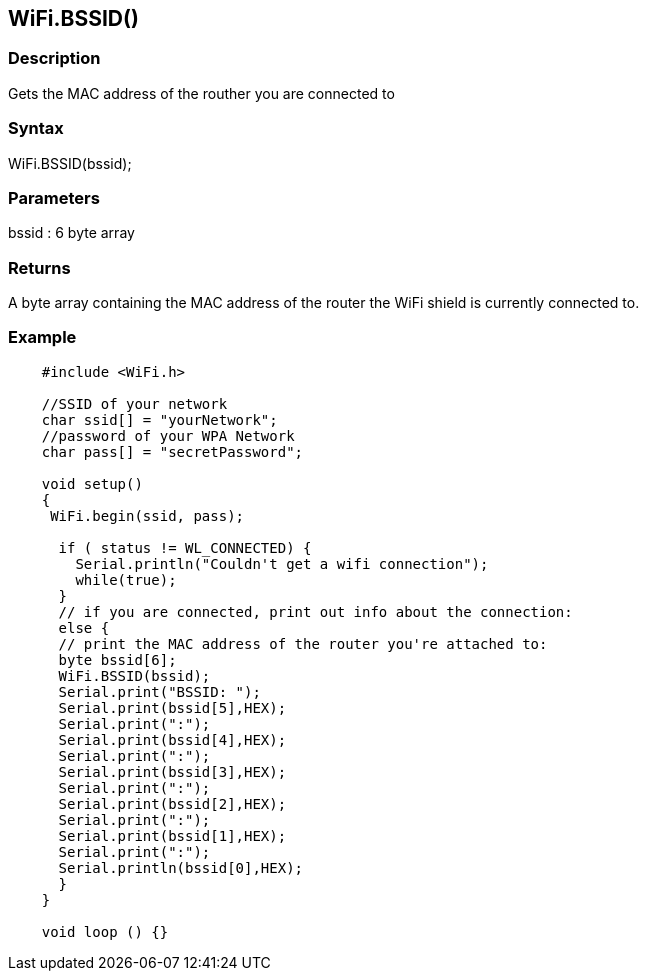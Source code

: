== WiFi.BSSID() ==

=== Description ===

Gets the MAC address of the routher you are connected to

=== Syntax ===

WiFi.BSSID(bssid);

=== Parameters ===

bssid : 6 byte array

=== Returns ===

A byte array containing the MAC address of the router the WiFi shield is currently connected to.

=== Example ===
[source,arduino]
----
    #include <WiFi.h>

    //SSID of your network 
    char ssid[] = "yourNetwork";
    //password of your WPA Network 
    char pass[] = "secretPassword";

    void setup()
    {
     WiFi.begin(ssid, pass);

      if ( status != WL_CONNECTED) { 
        Serial.println("Couldn't get a wifi connection");
        while(true);
      } 
      // if you are connected, print out info about the connection:
      else {
      // print the MAC address of the router you're attached to:
      byte bssid[6];
      WiFi.BSSID(bssid);    
      Serial.print("BSSID: ");
      Serial.print(bssid[5],HEX);
      Serial.print(":");
      Serial.print(bssid[4],HEX);
      Serial.print(":");
      Serial.print(bssid[3],HEX);
      Serial.print(":");
      Serial.print(bssid[2],HEX);
      Serial.print(":");
      Serial.print(bssid[1],HEX);
      Serial.print(":");
      Serial.println(bssid[0],HEX);
      }
    }

    void loop () {}
----